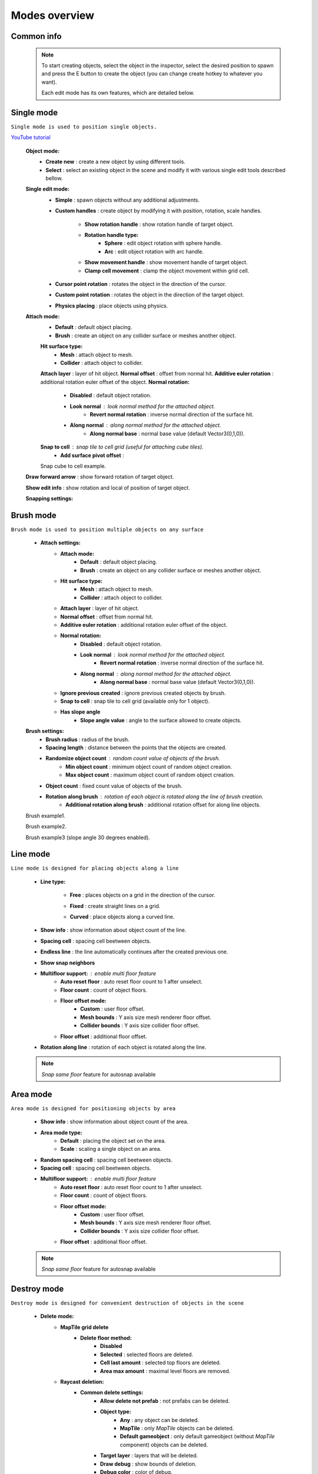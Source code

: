Modes overview
=====

.. _modes:
	
Common info
------------

	.. note::
		To start creating objects, select the object in the inspector, select the desired position to spawn and press the E button to create the object (you can change create hotkey to whatever you want).
		
		Each edit mode has its own features, which are detailed below.

Single mode
------------

``Single mode is used to position single objects.``

`YouTube tutorial <https://youtu.be/wHtF12qiRgI>`_

	.. image:: images/modes/SingleMode/SingleModeTab1.png
	
	**Object mode:**
		* **Create new** : create a new object by using different tools.
		* **Select** : select an existing object in the scene and modify it with various single edit tools described bellow.
		
	**Single edit mode:**
		* **Simple** : spawn objects without any additional adjustments.
		
		* **Custom handles** : create object by modifying it with position, rotation, scale handles.
		
			.. image:: images/modes/SingleMode/SingleModeTab2.png
				
			* **Show rotation handle** : show rotation handle of target object.
			* **Rotation handle type:**
				* **Sphere** : edit object rotation with sphere handle.
				* **Arc** : edit object rotation with arc handle.
			* **Show movement handle** : show movement handle of target object.
			* **Clamp cell movement** : clamp the object movement within grid cell.

		.. image:: images/modes/SingleMode/SelectEditAnim.gif
	


		* **Cursor point rotation** : rotates the object in the direction of the cursor.
		
		.. image:: images/modes/SingleMode/CursorPointAnim.gif
		


		* **Custom point rotation** : rotates the object in the direction of the target object.
		
		.. image:: images/modes/SingleMode/SingleModeTab4.png
		
			* **Snap Y Axis** : snap target object to the Y axis.
			* **Target point position** : position of target point.
		
		.. image:: images/modes/SingleMode/CustomPointRotationAnim.gif
		
		
		
		* **Physics placing** : place objects using physics.
		
		.. image:: images/modes/SingleMode/SingleModeTab5.png
		
			* **Simulation settings:**
				* **Auto stop simulation**
				* **Auto destroy falling object** :
					* **Y destroy position** : position below which physical objects are automatically destroyed.
				
			* **Temp rigidbody settings:**
				* **Mass** : mass of temp created physics object.
				* **Drag** : drag value of temp created physics object.
				* **Angular drag** : angular drag value of temp created physics object.
				
			* **Target point position** : position of target point.
			
			.. image:: images/modes/SingleMode/PhysicsPlacingAnim.gif
		
		
	**Attach mode:**
		* **Default** : default object placing.
		* **Brush** : create an object on any collider surface or meshes another object.
		
		.. image:: images/modes/SingleMode/SingleModeTab6.png
		
		.. image:: images/modes/SingleMode/SingleModeTab6-1.png
			:width: 500

		**Hit surface type:**
			* **Mesh** : attach object to mesh.
			* **Collider** : attach object to collider.
		**Attach layer** : layer of hit object.
		**Normal offset** : offset from normal hit.
		**Additive euler rotation** : additional rotation euler offset of the object.
		**Normal rotation:**
			* **Disabled** : default object rotation.
			* **Look normal** : look normal method for the attached object.
				* **Revert normal rotation** : inverse normal direction of the surface hit.
			* **Along normal** : along normal method for the attached object.
				* **Along normal base** : normal base value (default Vector3(0,1,0)).	
		**Snap to cell** : snap tile to cell grid (useful for attaching cube tiles).
			* **Add surface pivot offset** : 
			
		.. image:: images/modes/SingleMode/SingleModeTab6-2.png
		Snap cube to cell example.
		
		
	**Draw forward arrow** : show forward rotation of target object.
	
	**Show edit info** : show rotation and local of position of target object.
	
	
	**Snapping settings:**
	
	
	.. image:: images/modes/SingleMode/SingleModeTab7.png
	
		**Enable rotation snapping**
			**Snap angle value** : value of rotation snapping.					
		**Enable position snapping**
			**Snap position value** : value of position snapping.
		**Enable scale snapping**
			**Snap scale value** : value of scale snapping.
			**Scale step** : value of increasing scale by button.

Brush mode
------------

``Brush mode is used to position multiple objects on any surface``

	.. image:: images/modes/BrushMode/BrushModeTab1.png

	* **Attach settings:**
		* **Attach mode:**
			* **Default** : default object placing.
			* **Brush** : create an object on any collider surface or meshes another object.
		
		* **Hit surface type:**
			* **Mesh** : attach object to mesh.
			* **Collider** : attach object to collider.
		* **Attach layer** : layer of hit object.
		* **Normal offset** : offset from normal hit.
		* **Additive euler rotation** : additional rotation euler offset of the object.
		* **Normal rotation:**
			* **Disabled** : default object rotation.
			* **Look normal** : look normal method for the attached object.
				* **Revert normal rotation** : inverse normal direction of the surface hit.
			* **Along normal** : along normal method for the attached object.
				* **Along normal base** : normal base value (default Vector3(0,1,0)).	
		* **Ignore previous created** : ignore previous created objects by brush.
		* **Snap to cell** : snap tile to cell grid (available only for 1 object).
		* **Has slope angle**
			* **Slope angle value** : angle to the surface allowed to create objects.
			
			
	.. image:: images/modes/BrushMode/BrushModeTab2.png
	
	**Brush settings:**		
		* **Brush radius** : radius of the brush.
		* **Spacing length** : distance between the points that the objects are created.
		* **Randomize object count** : random count value of objects of the brush.
			* **Min object count** : minimum object count of random object creation.
			* **Max object count** : maximum object count of random object creation.
		* **Object count** : fixed count value of objects of the brush.
		* **Rotation along brush** : rotation of each object is rotated along the line of brush creation.
			* **Additional rotation along brush** : additional rotation offset for along line objects.


	.. image:: images/modes/BrushMode/BrushAnim1.gif
	Brush example1.
	
	
	.. image:: images/modes/BrushMode/BrushAnim2.gif
	Brush example2.
	
	
	.. image:: images/modes/BrushMode/BrushAnim3.gif
	Brush example3 (slope angle 30 degrees enabled).
	

Line mode
------------

``Line mode is designed for placing objects along a line``

	* **Line type:**
	
		.. image:: images/modes/LineMode/LineModeTab1.png
		* **Free** : places objects on a grid in the direction of the cursor.

		
		.. image:: images/modes/LineMode/LineModeTab2.png
		* **Fixed** : create straight lines on a grid.
		
		.. image:: images/modes/LineMode/LineModeTab3-0.png
		* **Curved** : place objects along a curved line.
	* **Show info** : show information about object count of the line.
	* **Spacing cell** : spacing cell beetween objects.
	* **Endless line** : the line automatically continues after the created previous one. 
	* **Show snap neighbors**
	* **Multifloor support:** : enable multi floor feature
		* **Auto reset floor** : auto reset floor count to 1 after unselect.
		* **Floor count** : count of object floors.
		* **Floor offset mode:**
			* **Custom** : user floor offset.		
			* **Mesh bounds** : Y axis size mesh renderer floor offset.			
			* **Collider bounds** : Y axis size collider floor offset.				
		* **Floor offset** : additional floor offset.
	* **Rotation along line** : rotation of each object is rotated along the line.

	.. note::
		`Snap same floor` feature for autosnap available
		
Area mode
------------

``Area mode is designed for positioning objects by area``

	* **Show info** : show information about object count of the area.
	* **Area mode type:**
		* **Default** : placing the object set on the area.
		* **Scale**	: scaling a single object on an area.
	* **Random spacing cell** : spacing cell beetween objects.
	* **Spacing cell** : spacing cell beetween objects.
	* **Multifloor support:** : enable multi floor feature
		* **Auto reset floor** : auto reset floor count to 1 after unselect.
		* **Floor count** : count of object floors.
		* **Floor offset mode:**
			* **Custom** : user floor offset.		
			* **Mesh bounds** : Y axis size mesh renderer floor offset.			
			* **Collider bounds** : Y axis size collider floor offset.				
		* **Floor offset** : additional floor offset.
		
	.. note::
		`Snap same floor` feature for autosnap available

Destroy mode
------------

``Destroy mode is designed for convenient destruction of objects in the scene``

	* **Delete mode:**
		* **MapTile grid delete**	
			* **Delete floor method:**
				* **Disabled**
				* **Selected** : selected floors are deleted.
				* **Cell last amount** : selected top floors are deleted.
				* **Area max amount** : maximal level floors are removed.
		* **Raycast deletion:**	
			* **Common delete settings:**
				* **Allow delete not prefab** : not prefabs can be deleted.
				* **Object type:**
					* **Any** : any object can be deleted.
					* **MapTile** : only `MapTile` objects can be deleted.
					* **Default gameobject** : only default gameobject (without `MapTile` component) objects can be deleted.
				* **Target layer** : layers that will be deleted.
				* **Draw debug** : show bounds of deletion.
				* **Debug color** : color of debug.
			* **Unique delete settings:**
				* **Box raycast**			
					* **Y box offset** : offset from surface.
					* **Max box raycast distance** : raycast distance from offset point.
				* **Brush raycast**
					* **Brush radius** : radius of the delete brush.
					* **Attach to surface:**
						* **Attach layer** : layer to which the brush is attached.
					* **Y brush raycast normal offset** : offset from brush hit surface.
					* **Max brush raycast distance** : raycast distance from offset point.
				* **Screen selection**
					* **Selection object method:**
						* **Multiple** : all objects under selection box will be selected.
						* **Single** : only 1 object under the cursor will be selected.
					* **Auto destroy on select** : object will automatically be deleted after selection.
					* **Selection color** : color of the selection box.

Tileset mode
------------

``Tileset area is created to create areas of linked tiles``

	* **Selected MapTile prefab**
	* **Selected tileset**
	
	**How to create tileset:**
	* **Create new tileset settings**
	* **Tileset name**
	
Translate mode
------------

``Translate mode is designed to move the set of object``

	* **Movement type:**
		* **World cursor**
		* **Scene handle**
	* **Translate mode:**
		* **Full translate**
		* **Partial translate**
		* **Can replace**
	* **Selection method:**
		* **Map**
		* **Screen selection**
	* **Hide source selected objects**
	* **Show intersected objects**
	* **Intersected objects color**
	* **Report translate result**
	* **Snap to grid**	
		* Snap grid enabled:
			* **Cell offset**
			* **Custom Y Snap**
		* Snap grid disabled:		
			* **Translate snap type:**
				* **Snap translate**
				* **Snap position**
			* **Snap value**
	* **Lock Y Axis**

Create template mode
------------

``Template mode is designed to create template prefabs from existing prefabs``

	* **Selection method:**
		* **Map**
		* **Screen selection**
			* **Object type:**
				* **Any**
				* **MapTile**
				* **Default gameobject**
			* **Target layer**
			* **Selection object method:**
				* **Multiple**
				* **Single**
			* **Auto destroy on select**
			* **Selection color**
	* **Template prefab name**
	* **Template create path**
	* **Template object type**
		* **MapTile**
		* **Defalt gameobject**
	* **Child prefab type:**
		* **Linked prefab**
		* **Prefab clone**
	* **Category type**
		* **Template**
		* **Custom**
			* **Category**
	* **Delete child components**
		* **Delete only MapTile**
	* **Delete child colliders**
	* **Selected object count**
	* **Template pivot**
	* **Current template tile size**
	* **Draw bounds**
	* **Y bounds size**
	* **Bounds color**

